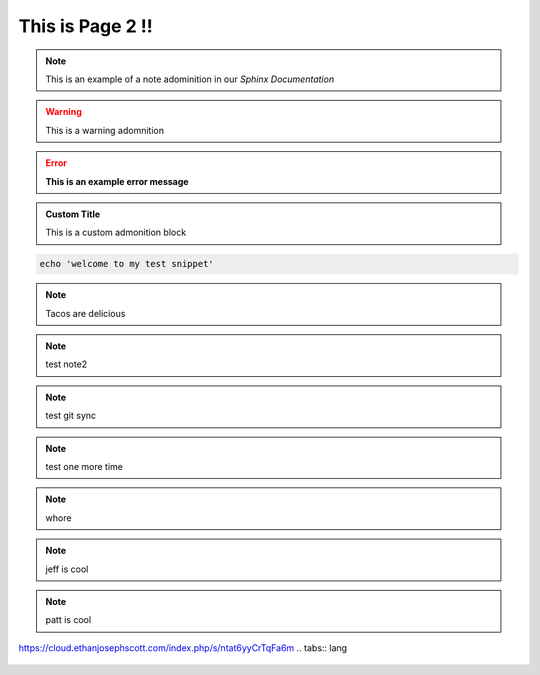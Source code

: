 This is Page 2 !!
=================

 
.. note::
	This is an example of a note adominition in our *Sphinx Documentation*


.. warning::

	This is a warning adomnition

.. error::
	**This is an example error message**

.. admonition:: Custom Title

	This is a custom admonition block


.. code-block:: bash

	echo 'welcome to my test snippet'

.. note::
	Tacos are delicious

.. note:: 
	test note2
.. note::
	test git sync
.. note::
	test one more time

.. note::
	whore
.. note::
	jeff is cool
.. note::
	patt is cool



https://cloud.ethanjosephscott.com/index.php/s/ntat6yyCrTqFa6m
.. tabs:: lang

	.. code-tab:: python

		print('Welcome to my next example')

	.. code-tab:: bash

		echo "another one"
